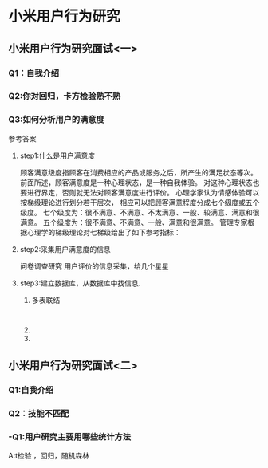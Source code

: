 * 小米用户行为研究

** 小米用户行为研究面试<一>
SCHEDULED: <2020-06-02 二>
*** Q1：自我介绍

*** Q2:你对回归，卡方检验熟不熟

*** Q3:如何分析用户的满意度
参考答案

**** step1:什么是用户满意度
顾客满意级度指顾客在消费相应的产品或服务之后，所产生的满足状态等次。
前面所述，顾客满意度是一种心理状态，是一种自我体验。
对这种心理状态也要进行界定，否则就无法对顾客满意度进行评价。
心理学家认为情感体验可以按梯级理论进行划分若干层次，
相应可以把顾客满意程度分成七个级度或五个级度。
七个级度为：很不满意、不满意、不太满意、一般、较满意、满意和很满意。
五个级度为：很不满意、不满意、一般、满意和很满意。
管理专家根据心理学的梯级理论对七梯级给出了如下参考指标：
**** step2:采集用户满意度的信息
问卷调查研究
用户评价的信息采集，给几个星星
**** step3:建立数据库，从数据库中找信息.
***** 多表联结
#+BEGIN_SRC mysql

#+END_SRC
***** 
***** 
** 小米用户行为研究面试<二>
   DEADLINE: <2020-06-03 三>
*** Q1:自我介绍
*** Q2：技能不匹配
*** -Q1:用户研究主要用哪些统计方法
 A:t检验 ，回归，随机森林


